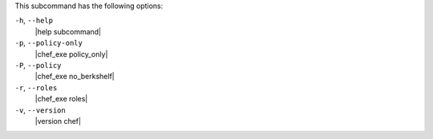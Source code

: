 .. The contents of this file may be included in multiple topics (using the includes directive).
.. The contents of this file should be modified in a way that preserves its ability to appear in multiple topics.


This subcommand has the following options:

``-h``, ``--help``
   |help subcommand|

``-p``, ``--policy-only``
   |chef_exe policy_only|

``-P``, ``--policy``
   |chef_exe no_berkshelf|

``-r``, ``--roles``
   |chef_exe roles|

``-v``, ``--version``
   |version chef|
